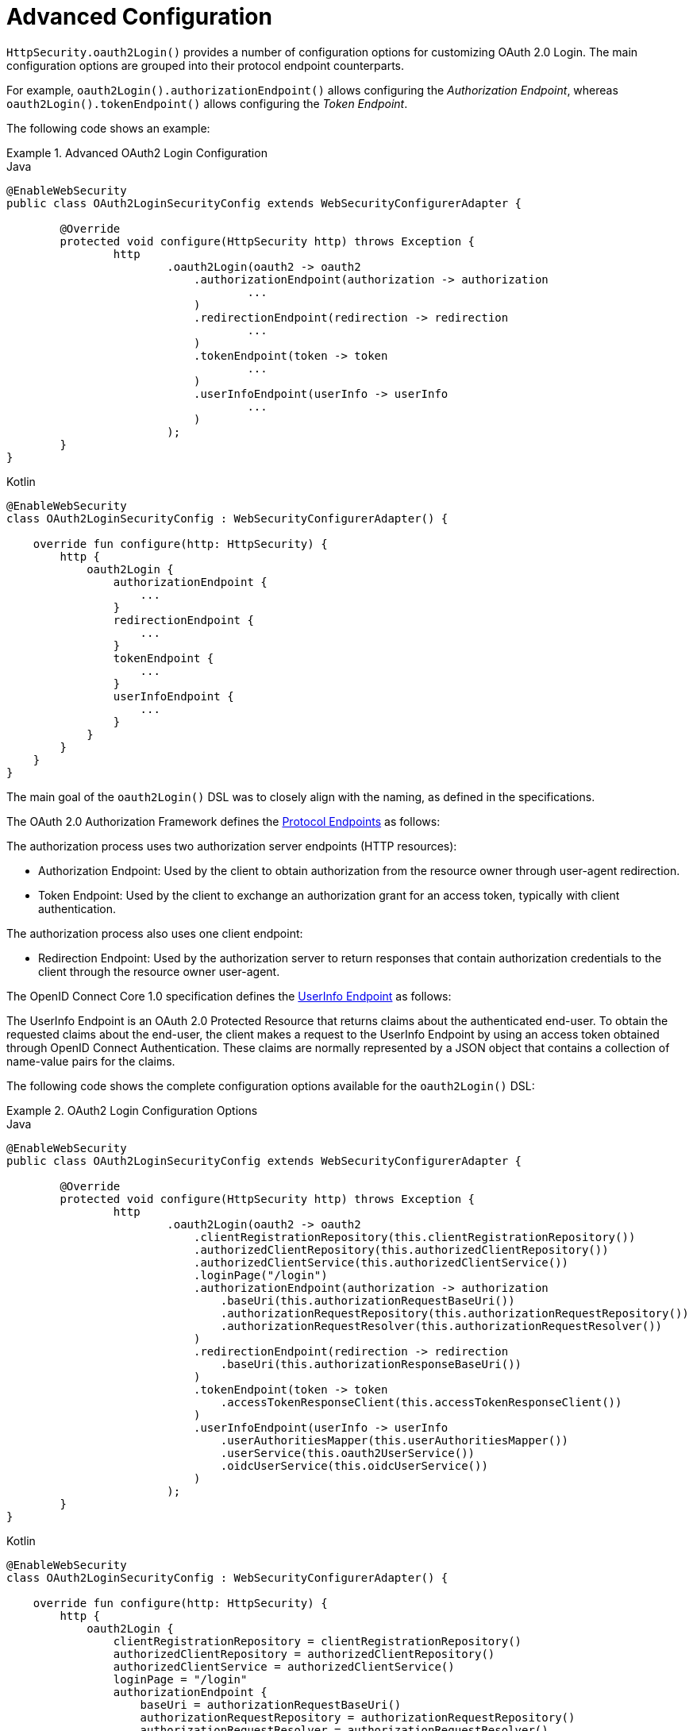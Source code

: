 [[oauth2login-advanced]]
= Advanced Configuration

`HttpSecurity.oauth2Login()` provides a number of configuration options for customizing OAuth 2.0 Login.
The main configuration options are grouped into their protocol endpoint counterparts.

For example, `oauth2Login().authorizationEndpoint()` allows configuring the _Authorization Endpoint_, whereas `oauth2Login().tokenEndpoint()` allows configuring the _Token Endpoint_.

The following code shows an example:

.Advanced OAuth2 Login Configuration
====
.Java
[source,java,role="primary"]
----
@EnableWebSecurity
public class OAuth2LoginSecurityConfig extends WebSecurityConfigurerAdapter {

	@Override
	protected void configure(HttpSecurity http) throws Exception {
		http
			.oauth2Login(oauth2 -> oauth2
			    .authorizationEndpoint(authorization -> authorization
			            ...
			    )
			    .redirectionEndpoint(redirection -> redirection
			            ...
			    )
			    .tokenEndpoint(token -> token
			            ...
			    )
			    .userInfoEndpoint(userInfo -> userInfo
			            ...
			    )
			);
	}
}
----

.Kotlin
[source,kotlin,role="secondary"]
----
@EnableWebSecurity
class OAuth2LoginSecurityConfig : WebSecurityConfigurerAdapter() {

    override fun configure(http: HttpSecurity) {
        http {
            oauth2Login {
                authorizationEndpoint {
                    ...
                }
                redirectionEndpoint {
                    ...
                }
                tokenEndpoint {
                    ...
                }
                userInfoEndpoint {
                    ...
                }
            }
        }
    }
}
----
====

The main goal of the `oauth2Login()` DSL was to closely align with the naming, as defined in the specifications.

The OAuth 2.0 Authorization Framework defines the https://tools.ietf.org/html/rfc6749#section-3[Protocol Endpoints] as follows:

The authorization process uses two authorization server endpoints (HTTP resources):

* Authorization Endpoint: Used by the client to obtain authorization from the resource owner through user-agent redirection.
* Token Endpoint: Used by the client to exchange an authorization grant for an access token, typically with client authentication.

The authorization process also uses one client endpoint:

* Redirection Endpoint: Used by the authorization server to return responses that contain authorization credentials to the client through the resource owner user-agent.

The OpenID Connect Core 1.0 specification defines the https://openid.net/specs/openid-connect-core-1_0.html#UserInfo[UserInfo Endpoint] as follows:

The UserInfo Endpoint is an OAuth 2.0 Protected Resource that returns claims about the authenticated end-user.
To obtain the requested claims about the end-user, the client makes a request to the UserInfo Endpoint by using an access token obtained through OpenID Connect Authentication.
These claims are normally represented by a JSON object that contains a collection of name-value pairs for the claims.

The following code shows the complete configuration options available for the `oauth2Login()` DSL:

.OAuth2 Login Configuration Options
====
.Java
[source,java,role="primary"]
----
@EnableWebSecurity
public class OAuth2LoginSecurityConfig extends WebSecurityConfigurerAdapter {

	@Override
	protected void configure(HttpSecurity http) throws Exception {
		http
			.oauth2Login(oauth2 -> oauth2
			    .clientRegistrationRepository(this.clientRegistrationRepository())
			    .authorizedClientRepository(this.authorizedClientRepository())
			    .authorizedClientService(this.authorizedClientService())
			    .loginPage("/login")
			    .authorizationEndpoint(authorization -> authorization
			        .baseUri(this.authorizationRequestBaseUri())
			        .authorizationRequestRepository(this.authorizationRequestRepository())
			        .authorizationRequestResolver(this.authorizationRequestResolver())
			    )
			    .redirectionEndpoint(redirection -> redirection
			        .baseUri(this.authorizationResponseBaseUri())
			    )
			    .tokenEndpoint(token -> token
			        .accessTokenResponseClient(this.accessTokenResponseClient())
			    )
			    .userInfoEndpoint(userInfo -> userInfo
			        .userAuthoritiesMapper(this.userAuthoritiesMapper())
			        .userService(this.oauth2UserService())
			        .oidcUserService(this.oidcUserService())
			    )
			);
	}
}
----

.Kotlin
[source,kotlin,role="secondary"]
----
@EnableWebSecurity
class OAuth2LoginSecurityConfig : WebSecurityConfigurerAdapter() {

    override fun configure(http: HttpSecurity) {
        http {
            oauth2Login {
                clientRegistrationRepository = clientRegistrationRepository()
                authorizedClientRepository = authorizedClientRepository()
                authorizedClientService = authorizedClientService()
                loginPage = "/login"
                authorizationEndpoint {
                    baseUri = authorizationRequestBaseUri()
                    authorizationRequestRepository = authorizationRequestRepository()
                    authorizationRequestResolver = authorizationRequestResolver()
                }
                redirectionEndpoint {
                    baseUri = authorizationResponseBaseUri()
                }
                tokenEndpoint {
                    accessTokenResponseClient = accessTokenResponseClient()
                }
                userInfoEndpoint {
                    userAuthoritiesMapper = userAuthoritiesMapper()
                    userService = oauth2UserService()
                    oidcUserService = oidcUserService()
                }
            }
        }
    }
}
----
====

In addition to the `oauth2Login()` DSL, XML configuration is also supported.

The following code shows the complete configuration options available in the xref:servlet/appendix/namespace/http.adoc#nsa-oauth2-login[ security namespace]:

.OAuth2 Login XML Configuration Options
====
[source,xml]
----
<http>
	<oauth2-login client-registration-repository-ref="clientRegistrationRepository"
				  authorized-client-repository-ref="authorizedClientRepository"
				  authorized-client-service-ref="authorizedClientService"
				  authorization-request-repository-ref="authorizationRequestRepository"
				  authorization-request-resolver-ref="authorizationRequestResolver"
				  access-token-response-client-ref="accessTokenResponseClient"
				  user-authorities-mapper-ref="userAuthoritiesMapper"
				  user-service-ref="oauth2UserService"
				  oidc-user-service-ref="oidcUserService"
				  login-processing-url="/login/oauth2/code/*"
				  login-page="/login"
				  authentication-success-handler-ref="authenticationSuccessHandler"
				  authentication-failure-handler-ref="authenticationFailureHandler"
				  jwt-decoder-factory-ref="jwtDecoderFactory"/>
</http>
----
====

The following sections go into more detail on each of the configuration options available:

* <<oauth2login-advanced-login-page>>
* <<oauth2login-advanced-redirection-endpoint>>
* <<oauth2login-advanced-userinfo-endpoint>>
* <<oauth2login-advanced-idtoken-verify>>
* <<oauth2login-advanced-oidc-logout>>


[[oauth2login-advanced-login-page]]
== OAuth 2.0 Login Page

By default, the OAuth 2.0 Login Page is auto-generated by the `DefaultLoginPageGeneratingFilter`.
The default login page shows each configured OAuth Client with its `ClientRegistration.clientName` as a link, which is capable of initiating the Authorization Request (or OAuth 2.0 Login).

[NOTE]
====
For `DefaultLoginPageGeneratingFilter` to show links for configured OAuth Clients, the registered `ClientRegistrationRepository` needs to also implement `Iterable<ClientRegistration>`.
See `InMemoryClientRegistrationRepository` for reference.
====

The link's destination for each OAuth Client defaults to the following:

`+OAuth2AuthorizationRequestRedirectFilter.DEFAULT_AUTHORIZATION_REQUEST_BASE_URI + "/{registrationId}"+`

The following line shows an example:

====
[source,html]
----
<a href="/oauth2/authorization/google">Google</a>
----
====

To override the default login page, configure `oauth2Login().loginPage()` and (optionally) `oauth2Login().authorizationEndpoint().baseUri()`.

The following listing shows an example:

.OAuth2 Login Page Configuration
====
.Java
[source,java,role="primary"]
----
@EnableWebSecurity
public class OAuth2LoginSecurityConfig extends WebSecurityConfigurerAdapter {

	@Override
	protected void configure(HttpSecurity http) throws Exception {
		http
			.oauth2Login(oauth2 -> oauth2
			    .loginPage("/login/oauth2")
			    ...
			    .authorizationEndpoint(authorization -> authorization
			        .baseUri("/login/oauth2/authorization")
			        ...
			    )
			);
	}
}
----

.Kotlin
[source,kotlin,role="secondary"]
----
@EnableWebSecurity
class OAuth2LoginSecurityConfig : WebSecurityConfigurerAdapter() {

    override fun configure(http: HttpSecurity) {
        http {
            oauth2Login {
                loginPage = "/login/oauth2"
                authorizationEndpoint {
                    baseUri = "/login/oauth2/authorization"
                }
            }
        }
    }
}
----

.Xml
[source,xml,role="secondary"]
----
<http>
	<oauth2-login login-page="/login/oauth2"
				  ...
    />
</http>
----
====

[IMPORTANT]
====
You need to provide a `@Controller` with a `@RequestMapping("/login/oauth2")` that is capable of rendering the custom login page.
====

[TIP]
=====
As noted earlier, configuring `oauth2Login().authorizationEndpoint().baseUri()` is optional.
However, if you choose to customize it, ensure the link to each OAuth Client matches the `authorizationEndpoint().baseUri()`.

The following line shows an example:
====
[source,html]
----
<a href="/login/oauth2/authorization/google">Google</a>
----
====
=====


[[oauth2login-advanced-redirection-endpoint]]
== Redirection Endpoint

The Redirection Endpoint is used by the Authorization Server for returning the Authorization Response (which contains the authorization credentials) to the client through the Resource Owner user-agent.

[TIP]
====
OAuth 2.0 Login leverages the Authorization Code Grant.
Therefore, the authorization credential is the authorization code.
====

The default Authorization Response `baseUri` (redirection endpoint) is `*/login/oauth2/code/**`, which is defined in `OAuth2LoginAuthenticationFilter.DEFAULT_FILTER_PROCESSES_URI`.

If you would like to customize the Authorization Response `baseUri`, configure it as follows:

.Redirection Endpoint Configuration
====
.Java
[source,java,role="primary"]
----
@EnableWebSecurity
public class OAuth2LoginSecurityConfig extends WebSecurityConfigurerAdapter {

	@Override
	protected void configure(HttpSecurity http) throws Exception {
		http
			.oauth2Login(oauth2 -> oauth2
			    .redirectionEndpoint(redirection -> redirection
			        .baseUri("/login/oauth2/callback/*")
			        ...
			    )
			);
	}
}
----

.Kotlin
[source,kotlin,role="secondary"]
----
@EnableWebSecurity
class OAuth2LoginSecurityConfig : WebSecurityConfigurerAdapter() {

    override fun configure(http: HttpSecurity) {
        http {
            oauth2Login {
                redirectionEndpoint {
                    baseUri = "/login/oauth2/callback/*"
                }
            }
        }
    }
}
----

.Xml
[source,xml,role="secondary"]
----
<http>
	<oauth2-login login-processing-url="/login/oauth2/callback/*"
				  ...
    />
</http>
----
====

[IMPORTANT]
=====
You also need to ensure the `ClientRegistration.redirectUri` matches the custom Authorization Response `baseUri`.

The following listing shows an example:

====
.Java
[source,java,role="primary",subs="-attributes"]
----
return CommonOAuth2Provider.GOOGLE.getBuilder("google")
	.clientId("google-client-id")
	.clientSecret("google-client-secret")
	.redirectUri("{baseUrl}/login/oauth2/callback/{registrationId}")
	.build();
----

.Kotlin
[source,kotlin,role="secondary",subs="-attributes"]
----
return CommonOAuth2Provider.GOOGLE.getBuilder("google")
    .clientId("google-client-id")
    .clientSecret("google-client-secret")
    .redirectUri("{baseUrl}/login/oauth2/callback/{registrationId}")
    .build()
----
====
=====


[[oauth2login-advanced-userinfo-endpoint]]
== UserInfo Endpoint

The UserInfo Endpoint includes a number of configuration options, as described in the following sub-sections:

* <<oauth2login-advanced-map-authorities>>
* <<oauth2login-advanced-oauth2-user-service>>
* <<oauth2login-advanced-oidc-user-service>>


[[oauth2login-advanced-map-authorities]]
=== Mapping User Authorities

After the user successfully authenticates with the OAuth 2.0 Provider, the `OAuth2User.getAuthorities()` (or `OidcUser.getAuthorities()`) can be mapped to a new set of `GrantedAuthority` instances, which are supplied to `OAuth2AuthenticationToken` when completing the authentication.

[TIP]
`OAuth2AuthenticationToken.getAuthorities()` is used for authorizing requests, such as in `hasRole('USER')` or `hasRole('ADMIN')`.

There are a couple of options to choose from when mapping user authorities:

* <<oauth2login-advanced-map-authorities-grantedauthoritiesmapper>>
* <<oauth2login-advanced-map-authorities-oauth2userservice>>


[[oauth2login-advanced-map-authorities-grantedauthoritiesmapper]]
==== Using a GrantedAuthoritiesMapper

Provide an implementation of `GrantedAuthoritiesMapper` and configure it, as follows:

.Granted Authorities Mapper Configuration
====
.Java
[source,java,role="primary"]
----
@EnableWebSecurity
public class OAuth2LoginSecurityConfig extends WebSecurityConfigurerAdapter {

	@Override
	protected void configure(HttpSecurity http) throws Exception {
		http
			.oauth2Login(oauth2 -> oauth2
			    .userInfoEndpoint(userInfo -> userInfo
			        .userAuthoritiesMapper(this.userAuthoritiesMapper())
			        ...
			    )
			);
	}

	private GrantedAuthoritiesMapper userAuthoritiesMapper() {
		return (authorities) -> {
			Set<GrantedAuthority> mappedAuthorities = new HashSet<>();

			authorities.forEach(authority -> {
				if (OidcUserAuthority.class.isInstance(authority)) {
					OidcUserAuthority oidcUserAuthority = (OidcUserAuthority)authority;

					OidcIdToken idToken = oidcUserAuthority.getIdToken();
					OidcUserInfo userInfo = oidcUserAuthority.getUserInfo();

					// Map the claims found in idToken and/or userInfo
					// to one or more GrantedAuthority's and add it to mappedAuthorities

				} else if (OAuth2UserAuthority.class.isInstance(authority)) {
					OAuth2UserAuthority oauth2UserAuthority = (OAuth2UserAuthority)authority;

					Map<String, Object> userAttributes = oauth2UserAuthority.getAttributes();

					// Map the attributes found in userAttributes
					// to one or more GrantedAuthority's and add it to mappedAuthorities

				}
			});

			return mappedAuthorities;
		};
	}
}
----

.Kotlin
[source,kotlin,role="secondary"]
----
@EnableWebSecurity
class OAuth2LoginSecurityConfig : WebSecurityConfigurerAdapter() {

    override fun configure(http: HttpSecurity) {
        http {
            oauth2Login {
                userInfoEndpoint {
                    userAuthoritiesMapper = userAuthoritiesMapper()
                }
            }
        }
    }

    private fun userAuthoritiesMapper(): GrantedAuthoritiesMapper = GrantedAuthoritiesMapper { authorities: Collection<GrantedAuthority> ->
        val mappedAuthorities = emptySet<GrantedAuthority>()

        authorities.forEach { authority ->
            if (authority is OidcUserAuthority) {
                val idToken = authority.idToken
                val userInfo = authority.userInfo
                // Map the claims found in idToken and/or userInfo
                // to one or more GrantedAuthority's and add it to mappedAuthorities
            } else if (authority is OAuth2UserAuthority) {
                val userAttributes = authority.attributes
                // Map the attributes found in userAttributes
                // to one or more GrantedAuthority's and add it to mappedAuthorities
            }
        }

        mappedAuthorities
    }
}
----

.Xml
[source,xml,role="secondary"]
----
<http>
	<oauth2-login user-authorities-mapper-ref="userAuthoritiesMapper"
				  ...
    />
</http>
----
====

Alternatively, you can register a `GrantedAuthoritiesMapper` `@Bean` to have it automatically applied to the configuration, as follows:

.Granted Authorities Mapper Bean Configuration
====
.Java
[source,java,role="primary"]
----
@EnableWebSecurity
public class OAuth2LoginSecurityConfig extends WebSecurityConfigurerAdapter {

	@Override
	protected void configure(HttpSecurity http) throws Exception {
		http
		    .oauth2Login(withDefaults());
	}

	@Bean
	public GrantedAuthoritiesMapper userAuthoritiesMapper() {
		...
	}
}
----

.Kotlin
[source,kotlin,role="secondary"]
----
@EnableWebSecurity
class OAuth2LoginSecurityConfig : WebSecurityConfigurerAdapter() {

    override fun configure(http: HttpSecurity) {
        http {
            oauth2Login { }
        }
    }

    @Bean
    fun userAuthoritiesMapper(): GrantedAuthoritiesMapper {
        ...
    }
}
----
====

[[oauth2login-advanced-map-authorities-oauth2userservice]]
==== Delegation-based Strategy with OAuth2UserService

This strategy is advanced compared to using a `GrantedAuthoritiesMapper`. However, it is also more flexible, as it gives you access to the `OAuth2UserRequest` and `OAuth2User` (when using an OAuth 2.0 UserService) or `OidcUserRequest` and `OidcUser` (when using an OpenID Connect 1.0 UserService).

The `OAuth2UserRequest` (and `OidcUserRequest`) provides you access to the associated `OAuth2AccessToken`, which is very useful in cases where the _delegator_ needs to fetch authority information from a protected resource before it can map the custom authorities for the user.

The following example shows how to implement and configure a delegation-based strategy using an OpenID Connect 1.0 UserService:

.OAuth2UserService Configuration
====
.Java
[source,java,role="primary"]
----
@EnableWebSecurity
public class OAuth2LoginSecurityConfig extends WebSecurityConfigurerAdapter {

	@Override
	protected void configure(HttpSecurity http) throws Exception {
		http
			.oauth2Login(oauth2 -> oauth2
			    .userInfoEndpoint(userInfo -> userInfo
			        .oidcUserService(this.oidcUserService())
			        ...
			    )
			);
	}

	private OAuth2UserService<OidcUserRequest, OidcUser> oidcUserService() {
		final OidcUserService delegate = new OidcUserService();

		return (userRequest) -> {
			// Delegate to the default implementation for loading a user
			OidcUser oidcUser = delegate.loadUser(userRequest);

			OAuth2AccessToken accessToken = userRequest.getAccessToken();
			Set<GrantedAuthority> mappedAuthorities = new HashSet<>();

			// TODO
			// 1) Fetch the authority information from the protected resource using accessToken
			// 2) Map the authority information to one or more GrantedAuthority's and add it to mappedAuthorities

			// 3) Create a copy of oidcUser but use the mappedAuthorities instead
			oidcUser = new DefaultOidcUser(mappedAuthorities, oidcUser.getIdToken(), oidcUser.getUserInfo());

			return oidcUser;
		};
	}
}
----

.Kotlin
[source,kotlin,role="secondary"]
----
@EnableWebSecurity
class OAuth2LoginSecurityConfig : WebSecurityConfigurerAdapter() {

    override fun configure(http: HttpSecurity) {
        http {
            oauth2Login {
                userInfoEndpoint {
                    oidcUserService = oidcUserService()
                }
            }
        }
    }

    @Bean
    fun oidcUserService(): OAuth2UserService<OidcUserRequest, OidcUser> {
        val delegate = OidcUserService()

        return OAuth2UserService { userRequest ->
            // Delegate to the default implementation for loading a user
            var oidcUser = delegate.loadUser(userRequest)

            val accessToken = userRequest.accessToken
            val mappedAuthorities = HashSet<GrantedAuthority>()

            // TODO
            // 1) Fetch the authority information from the protected resource using accessToken
            // 2) Map the authority information to one or more GrantedAuthority's and add it to mappedAuthorities
            // 3) Create a copy of oidcUser but use the mappedAuthorities instead
            oidcUser = DefaultOidcUser(mappedAuthorities, oidcUser.idToken, oidcUser.userInfo)

            oidcUser
        }
    }
}
----

.Xml
[source,xml,role="secondary"]
----
<http>
	<oauth2-login oidc-user-service-ref="oidcUserService"
				  ...
    />
</http>
----
====


[[oauth2login-advanced-oauth2-user-service]]
=== OAuth 2.0 UserService

`DefaultOAuth2UserService` is an implementation of an `OAuth2UserService` that supports standard OAuth 2.0 Provider's.

[NOTE]
====
`OAuth2UserService` obtains the user attributes of the end-user (the resource owner) from the UserInfo Endpoint (by using the access token granted to the client during the authorization flow) and returns an `AuthenticatedPrincipal` in the form of an `OAuth2User`.
====

`DefaultOAuth2UserService` uses a `RestOperations` instance when requesting the user attributes at the UserInfo Endpoint.

If you need to customize the pre-processing of the UserInfo Request, you can provide `DefaultOAuth2UserService.setRequestEntityConverter()` with a custom `Converter<OAuth2UserRequest, RequestEntity<?>>`.
The default implementation `OAuth2UserRequestEntityConverter` builds a `RequestEntity` representation of a UserInfo Request that sets the `OAuth2AccessToken` in the `Authorization` header by default.

On the other end, if you need to customize the post-handling of the UserInfo Response, you need to provide `DefaultOAuth2UserService.setRestOperations()` with a custom configured `RestOperations`.
The default `RestOperations` is configured as follows:

====
[source,java]
----
RestTemplate restTemplate = new RestTemplate();
restTemplate.setErrorHandler(new OAuth2ErrorResponseErrorHandler());
----
====

`OAuth2ErrorResponseErrorHandler` is a `ResponseErrorHandler` that can handle an OAuth 2.0 Error (400 Bad Request).
It uses an `OAuth2ErrorHttpMessageConverter` for converting the OAuth 2.0 Error parameters to an `OAuth2Error`.

Whether you customize `DefaultOAuth2UserService` or provide your own implementation of `OAuth2UserService`, you need to configure it as follows:

====
.Java
[source,java,role="primary"]
----
@EnableWebSecurity
public class OAuth2LoginSecurityConfig extends WebSecurityConfigurerAdapter {

	@Override
	protected void configure(HttpSecurity http) throws Exception {
		http
			.oauth2Login(oauth2 -> oauth2
			    .userInfoEndpoint(userInfo -> userInfo
			        .userService(this.oauth2UserService())
			        ...
			    )
			);
	}

	private OAuth2UserService<OAuth2UserRequest, OAuth2User> oauth2UserService() {
		...
	}
}
----

.Kotlin
[source,kotlin,role="secondary"]
----
@EnableWebSecurity
class OAuth2LoginSecurityConfig : WebSecurityConfigurerAdapter() {

    override fun configure(http: HttpSecurity) {
        http {
            oauth2Login {
                userInfoEndpoint {
                    userService = oauth2UserService()
                    // ...
                }
            }
        }
    }

    private fun oauth2UserService(): OAuth2UserService<OAuth2UserRequest, OAuth2User> {
        // ...
    }
}
----
====


[[oauth2login-advanced-oidc-user-service]]
=== OpenID Connect 1.0 UserService

`OidcUserService` is an implementation of an `OAuth2UserService` that supports OpenID Connect 1.0 Provider's.

The `OidcUserService` leverages the `DefaultOAuth2UserService` when requesting the user attributes at the UserInfo Endpoint.

If you need to customize the pre-processing of the UserInfo Request or the post-handling of the UserInfo Response, you need to provide `OidcUserService.setOauth2UserService()` with a custom configured `DefaultOAuth2UserService`.

Whether you customize `OidcUserService` or provide your own implementation of `OAuth2UserService` for OpenID Connect 1.0 Provider's, you need to configure it as follows:

====
.Java
[source,java,role="primary"]
----
@EnableWebSecurity
public class OAuth2LoginSecurityConfig extends WebSecurityConfigurerAdapter {

	@Override
	protected void configure(HttpSecurity http) throws Exception {
		http
			.oauth2Login(oauth2 -> oauth2
				.userInfoEndpoint(userInfo -> userInfo
				    .oidcUserService(this.oidcUserService())
				    ...
			    )
			);
	}

	private OAuth2UserService<OidcUserRequest, OidcUser> oidcUserService() {
		...
	}
}
----

.Kotlin
[source,kotlin,role="secondary"]
----
@EnableWebSecurity
class OAuth2LoginSecurityConfig : WebSecurityConfigurerAdapter() {

    override fun configure(http: HttpSecurity) {
        http {
            oauth2Login {
                userInfoEndpoint {
                    oidcUserService = oidcUserService()
                    // ...
                }
            }
        }
    }

    private fun oidcUserService(): OAuth2UserService<OidcUserRequest, OidcUser> {
        // ...
    }
}
----
====


[[oauth2login-advanced-idtoken-verify]]
== ID Token Signature Verification

OpenID Connect 1.0 Authentication introduces the https://openid.net/specs/openid-connect-core-1_0.html#IDToken[ID Token], which is a security token that contains Claims about the Authentication of an End-User by an Authorization Server when used by a Client.

The ID Token is represented as a https://tools.ietf.org/html/rfc7519[JSON Web Token] (JWT) and MUST be signed by using https://tools.ietf.org/html/rfc7515[JSON Web Signature] (JWS).

The `OidcIdTokenDecoderFactory` provides a `JwtDecoder` used for `OidcIdToken` signature verification. The default algorithm is `RS256` but may be different when assigned during client registration.
For these cases, you can configure a resolver to return the expected JWS algorithm assigned for a specific client.

The JWS algorithm resolver is a `Function` that accepts a `ClientRegistration` and returns the expected `JwsAlgorithm` for the client, such as `SignatureAlgorithm.RS256` or `MacAlgorithm.HS256`

The following code shows how to configure the `OidcIdTokenDecoderFactory` `@Bean` to default to `MacAlgorithm.HS256` for all `ClientRegistration` instances:

====
.Java
[source,java,role="primary"]
----
@Bean
public JwtDecoderFactory<ClientRegistration> idTokenDecoderFactory() {
	OidcIdTokenDecoderFactory idTokenDecoderFactory = new OidcIdTokenDecoderFactory();
	idTokenDecoderFactory.setJwsAlgorithmResolver(clientRegistration -> MacAlgorithm.HS256);
	return idTokenDecoderFactory;
}
----

.Kotlin
[source,kotlin,role="secondary"]
----
@Bean
fun idTokenDecoderFactory(): JwtDecoderFactory<ClientRegistration?> {
    val idTokenDecoderFactory = OidcIdTokenDecoderFactory()
    idTokenDecoderFactory.setJwsAlgorithmResolver { MacAlgorithm.HS256 }
    return idTokenDecoderFactory
}
----
====

[NOTE]
====
For MAC-based algorithms (such as `HS256`, `HS384`, or `HS512`), the `client-secret` that corresponds to the `client-id` is used as the symmetric key for signature verification.
====

[TIP]
====
If more than one `ClientRegistration` is configured for OpenID Connect 1.0 Authentication, the JWS algorithm resolver may evaluate the provided `ClientRegistration` to determine which algorithm to return.
====


[[oauth2login-advanced-oidc-logout]]
== OpenID Connect 1.0 Logout

OpenID Connect Session Management 1.0 allows the ability to log out the end user at the Provider by using the Client.
One of the strategies available is https://openid.net/specs/openid-connect-session-1_0.html#RPLogout[RP-Initiated Logout].

If the OpenID Provider supports both Session Management and https://openid.net/specs/openid-connect-discovery-1_0.html[Discovery], the client can obtain the `end_session_endpoint` `URL` from the OpenID Provider's https://openid.net/specs/openid-connect-session-1_0.html#OPMetadata[Discovery Metadata].
You can do so by configuring the `ClientRegistration` with the `issuer-uri`, as follows:

====
[source,yaml]
----
spring:
  security:
    oauth2:
      client:
        registration:
          okta:
            client-id: okta-client-id
            client-secret: okta-client-secret
            ...
        provider:
          okta:
            issuer-uri: https://dev-1234.oktapreview.com
----
====

Also, you can configure `OidcClientInitiatedLogoutSuccessHandler`, which implements RP-Initiated Logout, as follows:

====
.Java
[source,java,role="primary"]
----
@EnableWebSecurity
public class OAuth2LoginSecurityConfig extends WebSecurityConfigurerAdapter {

	@Autowired
	private ClientRegistrationRepository clientRegistrationRepository;

	@Override
	protected void configure(HttpSecurity http) throws Exception {
		http
			.authorizeHttpRequests(authorize -> authorize
				.anyRequest().authenticated()
			)
			.oauth2Login(withDefaults())
			.logout(logout -> logout
				.logoutSuccessHandler(oidcLogoutSuccessHandler())
			);
	}

	private LogoutSuccessHandler oidcLogoutSuccessHandler() {
		OidcClientInitiatedLogoutSuccessHandler oidcLogoutSuccessHandler =
				new OidcClientInitiatedLogoutSuccessHandler(this.clientRegistrationRepository);

		// Sets the location that the End-User's User Agent will be redirected to
		// after the logout has been performed at the Provider
		oidcLogoutSuccessHandler.setPostLogoutRedirectUri("{baseUrl}");

		return oidcLogoutSuccessHandler;
	}
}
----

.Kotlin
[source,kotlin,role="secondary"]
----
@EnableWebSecurity
class OAuth2LoginSecurityConfig : WebSecurityConfigurerAdapter() {
    @Autowired
    private lateinit var clientRegistrationRepository: ClientRegistrationRepository

    override fun configure(http: HttpSecurity) {
        http {
            authorizeRequests {
                authorize(anyRequest, authenticated)
            }
            oauth2Login { }
            logout {
                logoutSuccessHandler = oidcLogoutSuccessHandler()
            }
        }
    }

    private fun oidcLogoutSuccessHandler(): LogoutSuccessHandler {
        val oidcLogoutSuccessHandler = OidcClientInitiatedLogoutSuccessHandler(clientRegistrationRepository)

        // Sets the location that the End-User's User Agent will be redirected to
        // after the logout has been performed at the Provider
        oidcLogoutSuccessHandler.setPostLogoutRedirectUri("{baseUrl}")
        return oidcLogoutSuccessHandler
    }
}
----
====

[NOTE]
====
`OidcClientInitiatedLogoutSuccessHandler` supports the `+{baseUrl}+` placeholder.
If used, the application's base URL, such as `https://app.example.org`, replaces it at request time.
====
